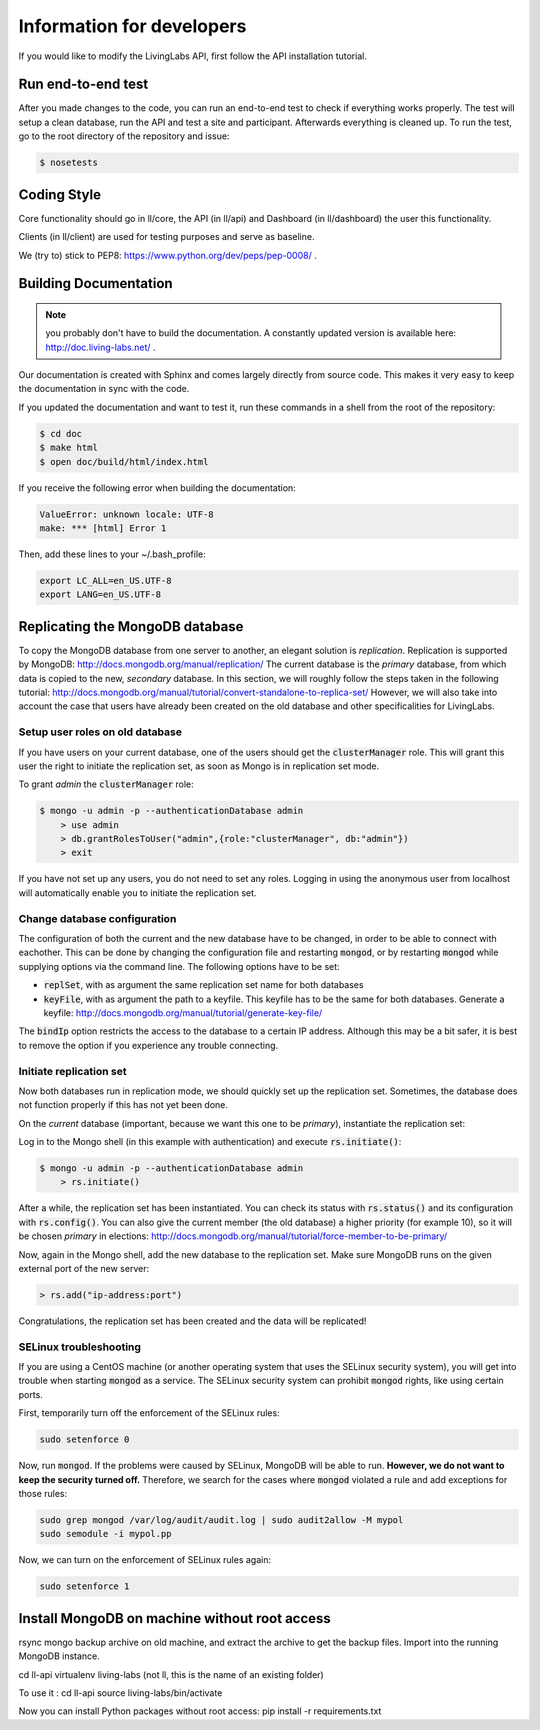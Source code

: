 .. _developer:

Information for developers
==========================
If you would like to modify the LivingLabs API, first follow the API
installation tutorial.

Run end-to-end test
-------------------
After you made changes to the code, you can run an end-to-end test to check if
everything works properly. The test will setup a clean database, run the API
and test a site and participant. Afterwards everything is cleaned
up. To run the test, go to the root directory of the repository and issue:

.. sourcecode:: bash

    $ nosetests


Coding Style
------------
Core functionality should go in ll/core, the API (in ll/api) and Dashboard
(in ll/dashboard) the user this functionality.

Clients (in ll/client) are used for testing purposes and serve as baseline.

We (try to) stick to PEP8: https://www.python.org/dev/peps/pep-0008/ .


Building Documentation
----------------------
.. note::  you probably don't have to build the documentation. A constantly
	updated version is available here: http://doc.living-labs.net/ .

Our documentation is created with Sphinx and comes largely directly from source
code. This makes it very easy to keep the documentation in sync with the code.

If you updated the documentation and want to test it, run these
commands in a shell from the root of the repository:

.. sourcecode:: bash
    
    $ cd doc
    $ make html
    $ open doc/build/html/index.html


If you receive the following error when building the documentation:

.. sourcecode:: bash

    ValueError: unknown locale: UTF-8
    make: *** [html] Error 1

Then, add these lines to your ~/.bash_profile:

.. sourcecode:: bash
    
    export LC_ALL=en_US.UTF-8
    export LANG=en_US.UTF-8

Replicating the MongoDB database
--------------------------------
To copy the MongoDB database from one server to another, an elegant solution is `replication`. Replication is supported by MongoDB: http://docs.mongodb.org/manual/replication/
The current database is the `primary` database, from which data is copied to the new, `secondary` database.
In this section, we will roughly follow the steps taken in the following tutorial: http://docs.mongodb.org/manual/tutorial/convert-standalone-to-replica-set/
However, we will also take into account the case that users have already been created on the old database and other
specificalities for LivingLabs.

Setup user roles on old database
^^^^^^^^^^^^^^^^^^^^^^^^^^^^^^^^
If you have users on your current database, one of the users should get the :code:`clusterManager` role. This will grant this user
the right to initiate the replication set, as soon as Mongo is in replication set mode.

To grant `admin` the :code:`clusterManager` role:

.. sourcecode:: bash

   $ mongo -u admin -p --authenticationDatabase admin
       > use admin
       > db.grantRolesToUser("admin",{role:"clusterManager", db:"admin"})
       > exit

If you have not set up any users, you do not need to set any roles. Logging in using the anonymous user from localhost
will automatically enable you to initiate the replication set.

Change database configuration
^^^^^^^^^^^^^^^^^^^^^^^^^^^^^
The configuration of both the current and the new database have to be changed, in order to be able to connect with eachother.
This can be done by changing the configuration file and restarting :code:`mongod`, or by restarting :code:`mongod` while supplying options via the command line.
The following options have to be set:

- :code:`replSet`, with as argument the same replication set name for both databases
- :code:`keyFile`, with as argument the path to a keyfile. This keyfile has to be the same for both databases. Generate a keyfile: http://docs.mongodb.org/manual/tutorial/generate-key-file/

The :code:`bindIp` option restricts the access to the database to a certain IP address. Although this may be a bit safer, it is best to remove the option if you experience any trouble connecting.

Initiate replication set
^^^^^^^^^^^^^^^^^^^^^^^^
Now both databases run in replication mode, we should quickly set up the replication set. Sometimes, the database
does not function properly if this has not yet been done.

On the `current` database (important, because we want this one to be `primary`), instantiate the replication set:

Log in to the Mongo shell (in this example with authentication) and execute :code:`rs.initiate()`:

.. sourcecode:: bash

   $ mongo -u admin -p --authenticationDatabase admin
       > rs.initiate()

After a while, the replication set has been instantiated. You can check its status with :code:`rs.status()` and its configuration
with :code:`rs.config()`. You can also give the current member (the old database) a higher priority (for example 10), so it
will be chosen `primary` in elections: http://docs.mongodb.org/manual/tutorial/force-member-to-be-primary/

Now, again in the Mongo shell, add the new database to the replication set. Make sure MongoDB runs on the given external port of the new server:

.. sourcecode:: bash

   > rs.add("ip-address:port")

Congratulations, the replication set has been created and the data will be replicated!


SELinux troubleshooting
^^^^^^^^^^^^^^^^^^^^^^^
If you are using a CentOS machine (or another operating system that uses the SELinux security system), you will get into trouble when
starting :code:`mongod` as a service. The SELinux security system can prohibit :code:`mongod` rights, like using certain
ports.

First, temporarily turn off the enforcement of the SELinux rules:

.. sourcecode:: bash

   sudo setenforce 0

Now, run :code:`mongod`. If the problems were caused by SELinux, MongoDB will be able to run. **However, we do not
want to keep the security turned off.** Therefore, we search for the cases where :code:`mongod` violated a rule and
add exceptions for those rules:

.. sourcecode:: bash

   sudo grep mongod /var/log/audit/audit.log | sudo audit2allow -M mypol
   sudo semodule -i mypol.pp

Now, we can turn on the enforcement of SELinux rules again:

.. sourcecode:: bash

   sudo setenforce 1
   
   
Install MongoDB on machine without root access
----------------------------------------------

rsync mongo backup archive on old machine, and extract the archive to get the backup files.
Import into the running MongoDB instance.

cd ll-api
virtualenv living-labs (not ll, this is the name of an existing folder)

To use it :
cd ll-api
source living-labs/bin/activate

Now you can install Python packages without root access:
pip install -r requirements.txt

